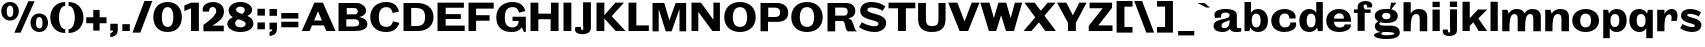 SplineFontDB: 3.0
FontName: Twelve-Bold
FullName: Twelve2 Bold
FamilyName: Twelve2
Weight: Bold
FONDName: Twelve2
ItalicAngle: 0
UnderlinePosition: -100
UnderlineWidth: 50
Ascent: 750
Descent: 250
UFOAscent: 750
UFODescent: -250
LayerCount: 2
Layer: 0 0 "Back"  1
Layer: 1 0 "Fore"  0
NeedsXUIDChange: 1
FSType: 1
OS2Version: 0
OS2_WeightWidthSlopeOnly: 0
OS2_UseTypoMetrics: 0
CreationTime: 1315764200
ModificationTime: 1315765454
PfmFamily: 0
TTFWeight: 700
TTFWidth: 0
LineGap: 9
VLineGap: 0
Panose: 0 0 0 0 0 0 0 0 0 0
OS2TypoAscent: 750
OS2TypoAOffset: 0
OS2TypoDescent: -250
OS2TypoDOffset: 0
OS2TypoLinegap: 0
OS2WinAscent: 0
OS2WinAOffset: 0
OS2WinDescent: 0
OS2WinDOffset: 0
HheadAscent: 750
HheadAOffset: 0
HheadDescent: -250
HheadDOffset: 0
OS2SubXSize: 700
OS2SubYSize: 650
OS2SubXOff: 0
OS2SubYOff: 140
OS2SupXSize: 700
OS2SupYSize: 650
OS2SupXOff: 0
OS2SupYOff: 477
OS2StrikeYSize: 50
OS2StrikeYPos: 250
OS2Vendor: 'pyrs'
OS2CodePages: 00000000.00000000
OS2UnicodeRanges: 00000000.00000000.00000000.00000000
DEI: 91125
LangName: 1033 "" "" "" "" "" "" "" "" "" "" "" "" "" "" "" "" "" "" "Twelve2 Bold" 
PickledData: "(dp1
S'org.robofab.glyphOrder'
p2
(S'a'
S'E'
S'D'
S'r'
S'e'
S'v'
S'i'
S'R'
S'P'
S'l'
S't'
S'N'
S'I'
S'M'
S'F'
S'U'
S'B'
S'h'
S'c'
S'n'
S'd'
S'H'
S'G'
S's'
S'S'
S'o'
S'u'
S'z'
S'w'
S'p'
S'space'
S'T'
S'L'
S'C'
S'O'
S'm'
S'b'
S'q'
S'Q'
S'acute'
S'Eacute'
S'grave'
S'A'
S'V'
S'W'
S'Y'
S'f'
S'x'
S'K'
S'g'
S'y'
S'Z'
S'k'
S'j'
S'circumflex'
S'ecircumflex'
S'X'
S'J'
S'bracketleft'
S'bracketright'
S'slash'
S'one'
S'eight'
S'period'
S'comma'
S'plus'
S'parenright'
S'two'
S'parenleft'
S'backslash'
S'underscore'
S'semicolon'
S'colon'
S'equal'
S'zero'
S'percent'
S'quoteright'
S'quoteleft'
S'quotedblleft'
S'quotedblright'
S'OE'
S'oe'
S'mu'
tp3
s."
Encoding: UnicodeBmp
Compacted: 1
UnicodeInterp: none
NameList: Adobe Glyph List
DisplaySize: -48
AntiAlias: 1
FitToEm: 1
WidthSeparation: 130
WinInfo: 0 27 4
BeginPrivate: 4
BlueFuzz 1 1
BlueScale 8 0.039625
BlueShift 1 7
ForceBold 5 false
EndPrivate
BeginChars: 65536 83

StartChar: A
Encoding: 65 65 0
Width: 882
VWidth: 0
Flags: W
LayerCount: 2
Fore
SplineSet
20 0 m 1
 216 0 l 1
 275 140 l 1
 574 140 l 1
 633 0 l 1
 863 0 l 1
 548 709 l 1
 335 709 l 1
 20 0 l 1
426 493 m 1
 523 262 l 1
 327 262 l 1
 426 493 l 1
EndSplineSet
EndChar

StartChar: B
Encoding: 66 66 1
Width: 824
VWidth: 0
Flags: W
HStem: 0 113<414 546.505> 583 126<463 518.363>
VStem: 545 206<441.787 554.051> 579 206<142.737 254.927>
LayerCount: 2
Fore
SplineSet
63 0 m 1xe0
 452 0 l 2
 586 0 785 20 785 177 c 0xd0
 785 291 676 337 578 355 c 1
 659 368 751 413 751 516 c 0
 751 631 629 709 521 709 c 2
 63 709 l 1
 63 0 l 1xe0
258 297 m 1
 487 297 l 2
 541 297 579 249 579 198 c 0
 579 109 480 113 414 113 c 2
 258 113 l 1
 258 297 l 1
269 583 m 1
 463 583 l 2
 516 583 545 540 545 494 c 0xe0
 545 465 521 423 487 423 c 2
 269 423 l 1
 269 583 l 1
EndSplineSet
EndChar

StartChar: C
Encoding: 67 67 2
Width: 794
VWidth: 0
Flags: W
HStem: -23 128<339.717 524.376> 603 128<344.008 517.829>
VStem: 32 213<212.277 485.226>
LayerCount: 2
Fore
SplineSet
32 350 m 0
 32 121 189 -23 425 -23 c 0
 597 -23 711 47 757 205 c 1
 601 246 l 1
 574 172 553 105 434 105 c 0
 279 105 245 223 245 351 c 0
 245 483 289 603 433 603 c 0
 545 603 569 532 594 454 c 1
 750 495 l 1
 705 660 597 731 430 731 c 0
 194 731 32 585 32 350 c 0
EndSplineSet
EndChar

StartChar: D
Encoding: 68 68 3
Width: 857
VWidth: 0
Flags: W
HStem: 0 124<256 497.735> 586 123<334 484.759>
VStem: 602 211<224.14 483.097>
LayerCount: 2
Fore
SplineSet
63 709 m 1
 63 0 l 1
 422 0 l 2
 663 0 813 140 813 351 c 0
 813 571 662 709 404 709 c 2
 63 709 l 1
255 586 m 1
 334 586 l 2
 523 586 602 538 602 351 c 0
 602 123 483 119 256 124 c 1
 255 586 l 1
EndSplineSet
EndChar

StartChar: E
Encoding: 69 69 4
Width: 784
VWidth: 0
Flags: W
LayerCount: 2
Fore
SplineSet
63 0 m 1
 742 0 l 1
 742 136 l 1
 267 136 l 1
 267 301 l 1
 646 301 l 1
 646 422 l 1
 267 422 l 1
 267 582 l 1
 723 582 l 1
 723 709 l 1
 63 709 l 1
 63 0 l 1
EndSplineSet
EndChar

StartChar: Eacute
Encoding: 201 201 5
Width: 784
VWidth: 0
Flags: HW
LayerCount: 2
Fore
Refer: 29 180 N 1 0 0 1 212 171 2
Refer: 4 69 N 1 0 0 1 0 0 2
EndChar

StartChar: F
Encoding: 70 70 6
Width: 714
VWidth: 0
Flags: HW
LayerCount: 2
Fore
SplineSet
63 709 m 1
 63 0 l 1
 252 0 l 1
 252 258 l 1
 590 258 l 1
 590 395 l 1
 252 395 l 1
 252 560 l 1
 693 560 l 1
 693 709 l 1
 63 709 l 1
EndSplineSet
EndChar

StartChar: G
Encoding: 71 71 7
Width: 828
VWidth: 0
Flags: W
HStem: -23 115<343.478 524.656> 603 128<347.41 530.717>
VStem: 32 213<203.267 483.193> 592 179<161.162 255>
LayerCount: 2
Fore
SplineSet
32 348 m 0
 32 98 188 -23 407 -23 c 0
 519 -23 602 -1 671 92 c 1
 722 -21 l 1
 771 -21 l 1
 771 361 l 1
 438 361 l 1
 438 255 l 1
 592 255 l 1
 592 144 525 92 444 92 c 0
 293 92 245 188 245 338 c 0
 245 473 273 603 444 603 c 0
 554 603 578 535 604 464 c 1
 760 505 l 1
 714 663 606 731 434 731 c 0
 198 731 32 583 32 348 c 0
EndSplineSet
EndChar

StartChar: H
Encoding: 72 72 8
Width: 830
VWidth: 0
Flags: HW
LayerCount: 2
Fore
SplineSet
63 709 m 1
 63 0 l 1
 259 0 l 1
 259 294 l 1
 566 294 l 1
 566 0 l 1
 764 0 l 1
 764 709 l 1
 574 709 l 1
 574 434 l 1
 259 434 l 1
 259 709 l 1
 63 709 l 1
EndSplineSet
EndChar

StartChar: I
Encoding: 73 73 9
Width: 325
VWidth: 0
Flags: W
VStem: 63 196
LayerCount: 2
Fore
SplineSet
259 709 m 1
 63 709 l 1
 63 0 l 1
 259 0 l 1
 259 709 l 1
EndSplineSet
EndChar

StartChar: J
Encoding: 74 74 10
Width: 488
VWidth: 0
Flags: W
HStem: -88 105<179.439 229.177>
VStem: 25 149<18.6524 92.272> 234 189<19.9885 168.093>
LayerCount: 2
Fore
SplineSet
423 709 m 1
 227 709 l 1
 227 169 l 2
 227 150 234 109 234 75 c 0
 234 42 228 17 204 17 c 0
 184 17 174 33 174 65 c 0
 174 73 175 84 177 93 c 1
 40 93 l 1
 31 71 25 47 25 25 c 0
 25 -38 84 -88 225 -88 c 0
 298 -88 423 -56 423 74 c 2
 423 709 l 1
EndSplineSet
EndChar

StartChar: K
Encoding: 75 75 11
Width: 801
VWidth: 0
Flags: HW
LayerCount: 2
Fore
SplineSet
750 709 m 1
 535 709 l 1
 259 396 l 1
 259 709 l 1
 63 709 l 1
 63 0 l 1
 259 0 l 1
 259 315 l 1
 543 0 l 1
 788 0 l 1
 443 371 l 1
 750 709 l 1
EndSplineSet
EndChar

StartChar: L
Encoding: 76 76 12
Width: 610
VWidth: 0
Flags: W
LayerCount: 2
Fore
SplineSet
63 0 m 1
 571 0 l 1
 571 140 l 1
 259 140 l 1
 259 709 l 1
 63 709 l 1
 63 0 l 1
EndSplineSet
EndChar

StartChar: M
Encoding: 77 77 13
Width: 970
VWidth: 0
Flags: HW
HStem: 538 20G<218 224.308 730.903 738>
LayerCount: 2
Fore
SplineSet
63 709 m 1
 63 0 l 1
 218 0 l 1
 218 558 l 1
 394 0 l 1
 540 0 l 1
 738 558 l 1
 738 0 l 1
 904 0 l 1
 904 709 l 1
 641 709 l 1
 486 271 l 1
 356 709 l 1
 63 709 l 1
EndSplineSet
EndChar

StartChar: N
Encoding: 78 78 14
Width: 839
VWidth: 0
Flags: W
LayerCount: 2
Fore
SplineSet
63 709 m 1
 63 0 l 1
 233 0 l 1
 233 476 l 1
 585 0 l 1
 773 0 l 1
 773 709 l 1
 611 709 l 1
 611 279 l 1
 300 709 l 1
 63 709 l 1
EndSplineSet
EndChar

StartChar: O
Encoding: 79 79 15
Width: 863
VWidth: 0
Flags: W
HStem: -23 128<338.029 511.971> 603 128<340.35 509.65>
VStem: 32 213<212.277 485.226> 605 213<212.277 485.226>
LayerCount: 2
Fore
SplineSet
425 105 m 0
 280 105 245 223 245 351 c 0
 245 483 291 603 425 603 c 0
 559 603 605 483 605 351 c 0
 605 223 570 105 425 105 c 0
425 -23 m 0
 661 -23 818 121 818 350 c 0
 818 585 661 731 425 731 c 0
 189 731 32 585 32 350 c 0
 32 121 189 -23 425 -23 c 0
EndSplineSet
EndChar

StartChar: OE
Encoding: 338 338 16
Width: 1135
VWidth: 0
Flags: HW
LayerCount: 2
Fore
SplineSet
494 0 m 1
 1093 0 l 1
 1093 136 l 1
 698 136 l 1
 698 301 l 1
 1007 301 l 1
 1007 422 l 1
 698 422 l 1
 698 583 l 1
 1074 583 l 1
 1074 709 l 1
 494 709 l 1
 493 709 l 2
 215 709 30 573 30 350 c 0
 30 133 215 0 493 0 c 2
 494 0 l 1
243 351 m 0
 243 473 310 581 493 581 c 2
 494 581 l 1
 494 128 l 1
 493 128 l 2
 292 128 243 233 243 351 c 0
EndSplineSet
EndChar

StartChar: P
Encoding: 80 80 17
Width: 801
VWidth: 0
Flags: W
HStem: 235 121<427 511.115> 593 116<427 504.388>
VStem: 554 202<396.763 549.372>
LayerCount: 2
Fore
SplineSet
63 709 m 1
 63 0 l 1
 250 0 l 1
 250 235 l 1
 484 235 l 2
 630 235 756 292 756 467 c 0
 756 628 630 709 484 709 c 2
 63 709 l 1
256 593 m 1
 427 593 l 2
 525 593 554 537 554 467 c 0
 554 394 514 356 427 356 c 2
 256 356 l 1
 256 593 l 1
EndSplineSet
EndChar

StartChar: Q
Encoding: 81 81 18
Width: 863
VWidth: 0
Flags: HW
LayerCount: 2
Fore
SplineSet
425 105 m 0
 280 105 245 223 245 351 c 0
 245 483 291 603 425 603 c 0
 559 603 605 483 605 351 c 0
 605 223 570 105 425 105 c 0
425 -23 m 0
 661 -23 818 121 818 350 c 0
 818 585 661 731 425 731 c 0
 189 731 32 585 32 350 c 0
 32 121 189 -23 425 -23 c 0
EndSplineSet
EndChar

StartChar: R
Encoding: 82 82 19
Width: 818
VWidth: 0
Flags: W
HStem: 595 114<439 534.026>
VStem: 567 191<421.205 565.452>
LayerCount: 2
Fore
SplineSet
63 709 m 1
 63 0 l 1
 255 0 l 1
 255 259 l 1
 441 259 l 2
 516 259 486 65 567 0 c 1
 800 0 l 1
 701 58 735 287 585 326 c 1
 688 344 758 399 758 509 c 0
 758 623 678 709 527 709 c 2
 63 709 l 1
255 595 m 1
 439 595 l 2
 511 595 567 586 567 492 c 0
 567 447 546 394 489 394 c 2
 255 394 l 1
 255 595 l 1
EndSplineSet
EndChar

StartChar: S
Encoding: 83 83 20
Width: 743
VWidth: 0
Flags: W
HStem: -23 144<280.669 491.4> 595 136<249.695 473.172>
VStem: 55 179<497.767 575.447> 512 192<139.569 218.037>
LayerCount: 2
Fore
SplineSet
26 98 m 1
 153 14 281 -23 427 -23 c 0
 560 -23 704 57 704 203 c 0
 704 467 234 408 234 540 c 0
 234 579 277 595 334 595 c 0
 428 595 562 554 615 509 c 1
 685 620 l 1
 579 699 468 729 337 731 c 1
 173 731 55 658 55 509 c 0
 55 250 512 301 512 184 c 0
 512 139 471 121 412 121 c 0
 320 121 185 165 95 222 c 1
 26 98 l 1
EndSplineSet
EndChar

StartChar: T
Encoding: 84 84 21
Width: 704
VWidth: 0
Flags: W
LayerCount: 2
Fore
SplineSet
14 709 m 1
 14 568 l 1
 251 568 l 1
 251 0 l 1
 447 0 l 1
 447 568 l 1
 684 568 l 1
 684 709 l 1
 14 709 l 1
EndSplineSet
EndChar

StartChar: U
Encoding: 85 85 22
Width: 798
VWidth: 0
Flags: W
HStem: -17 148<308.652 501.269>
VStem: 53 195<195.424 301> 562 177<195.424 301>
LayerCount: 2
Fore
SplineSet
400 -17 m 0
 606 -17 739 73 739 301 c 2
 739 709 l 1
 562 709 l 1
 562 290 l 2
 562 191 528 131 407 131 c 0
 283 131 248 191 248 290 c 2
 248 709 l 1
 53 709 l 1
 53 301 l 2
 53 73 195 -17 400 -17 c 0
EndSplineSet
EndChar

StartChar: V
Encoding: 86 86 23
Width: 799
VWidth: 0
Flags: W
LayerCount: 2
Fore
SplineSet
788 709 m 1
 592 709 l 1
 415 239 l 1
 235 709 l 1
 5 709 l 1
 290 0 l 1
 503 0 l 1
 788 709 l 1
EndSplineSet
EndChar

StartChar: W
Encoding: 87 87 24
Width: 1069
VWidth: 0
Flags: HW
LayerCount: 2
Fore
SplineSet
223 0 m 1
 405 0 l 1
 528 394 l 1
 650 0 l 1
 849 0 l 1
 1054 709 l 1
 872 709 l 1
 768 324 l 1
 655 709 l 1
 461 709 l 1
 348 323 l 1
 238 709 l 1
 8 709 l 1
 223 0 l 1
EndSplineSet
EndChar

StartChar: X
Encoding: 88 88 25
Width: 843
VWidth: 0
Flags: W
LayerCount: 2
Fore
SplineSet
814 709 m 1
 618 709 l 1
 445 505 l 1
 292 709 l 1
 36 709 l 1
 306 342 l 1
 16 0 l 1
 212 0 l 1
 397 218 l 1
 558 0 l 1
 824 0 l 1
 537 382 l 1
 814 709 l 1
EndSplineSet
EndChar

StartChar: Y
Encoding: 89 89 26
Width: 749
VWidth: 0
Flags: HW
LayerCount: 2
Fore
SplineSet
740 709 m 1
 559 709 l 1
 397 393 l 1
 233 709 l 1
 3 709 l 1
 275 204 l 1
 275 0 l 1
 471 0 l 1
 471 204 l 1
 740 709 l 1
EndSplineSet
EndChar

StartChar: Z
Encoding: 90 90 27
Width: 681
VWidth: 0
Flags: HW
LayerCount: 2
Fore
SplineSet
44 129 m 1
 44 0 l 1
 638 0 l 1
 638 140 l 1
 283 140 l 1
 627 580 l 1
 627 709 l 1
 64 709 l 1
 64 569 l 1
 392 569 l 1
 44 129 l 1
EndSplineSet
EndChar

StartChar: a
Encoding: 97 97 28
Width: 760
VWidth: 0
Flags: W
HStem: -23 98<249.769 369.868> -13 97<534.5 729.452> 467 89<255.555 417.038>
VStem: 38 199<86.7768 193.708> 59 166<344.476 437.131> 439 182<137.737 279 354.494 444.844>
LayerCount: 2
Fore
SplineSet
38 131 m 0x74
 38 15 159 -23 255 -23 c 0xb4
 330 -23 404 -3 447 66 c 1
 447 66 469 -13 600 -13 c 0
 702 -13 730 0 730 0 c 1
 730 88 l 1
 707 85 688 84 672 84 c 0
 638 84 621 94 621 133 c 2
 621 411 l 2
 621 542 429 556 338 556 c 0
 248 556 59 538 59 413 c 0
 59 379 80 334 80 334 c 1
 228 345 l 1
 225 356 225 371 225 380 c 0x6c
 225 437 261 467 340 467 c 0
 399 467 439 447 439 401 c 0
 439 262 38 353 38 131 c 0x74
237 137 m 1
 246 234 328 219 442 279 c 1
 442 165 420 75 303 75 c 0
 260 75 237 96 237 137 c 1
EndSplineSet
EndChar

StartChar: acute
Encoding: 180 180 29
Width: 381
VWidth: 0
Flags: HW
LayerCount: 2
Fore
SplineSet
130 594 m 1
 350 708 l 1
 174 708 l 1
 39 594 l 1
 130 594 l 1
EndSplineSet
EndChar

StartChar: b
Encoding: 98 98 30
Width: 692
VWidth: 0
Flags: HW
LayerCount: 2
Fore
SplineSet
466 268 m 0
 466 201 459 93 359 93 c 0
 262 93 244 187 244 268 c 0
 244 348 261 440 355 440 c 0
 447 440 466 346 466 268 c 0
649 270 m 0
 649 455 527 556 405 556 c 0
 330 556 265 531 226 463 c 1
 226 731 l 1
 63 731 l 1
 63 0 l 1
 186 0 l 1
 206 91 l 1
 235 24 315 -23 392 -23 c 0
 519 -23 649 41 649 270 c 0
EndSplineSet
EndChar

StartChar: backslash
Encoding: 92 92 31
Width: 513
VWidth: 0
Flags: HW
LayerCount: 2
Fore
SplineSet
203 750 m 1
 7 750 l 1
 307 -40 l 1
 503 -40 l 1
 203 750 l 1
EndSplineSet
EndChar

StartChar: bracketleft
Encoding: 91 91 32
Width: 511
VWidth: 0
Flags: HW
LayerCount: 2
Fore
SplineSet
65 -40 m 1
 463 -40 l 1
 463 100 l 1
 261 100 l 1
 261 610 l 1
 463 610 l 1
 463 750 l 1
 65 750 l 1
 65 -40 l 1
EndSplineSet
EndChar

StartChar: bracketright
Encoding: 93 93 33
Width: 513
VWidth: 0
Flags: HW
LayerCount: 2
Fore
SplineSet
448 750 m 1
 50 750 l 1
 50 610 l 1
 252 610 l 1
 252 100 l 1
 50 100 l 1
 50 -40 l 1
 448 -40 l 1
 448 750 l 1
EndSplineSet
EndChar

StartChar: c
Encoding: 99 99 34
Width: 696
VWidth: 0
Flags: W
HStem: -23 116<296.055 461.856> 444 112<292.092 441.621>
VStem: 32 201<158.944 376.233> 485 156<317 396.304>
LayerCount: 2
Fore
SplineSet
32 268 m 0
 32 50 208 -23 364 -23 c 0
 503 -23 655 40 655 170 c 0
 655 185 653 201 649 217 c 1
 511 217 l 1
 506 137 468 93 372 93 c 0
 270 93 233 166 233 268 c 0
 233 373 270 444 372 444 c 0
 458 444 483 383 485 317 c 1
 637 317 l 1
 639 330 641 343 641 355 c 0
 641 488 498 556 366 556 c 0
 188 556 32 449 32 268 c 0
EndSplineSet
EndChar

StartChar: circumflex
Encoding: 710 710 35
Width: 469
VWidth: 0
Flags: HW
LayerCount: 2
Fore
SplineSet
130 594 m 1
 232 652 l 1
 334 594 l 1
 425 594 l 1
 290 718 l 1
 174 718 l 1
 39 594 l 1
 130 594 l 1
EndSplineSet
EndChar

StartChar: colon
Encoding: 58 58 36
Width: 309
VWidth: 0
Flags: HW
LayerCount: 2
Fore
SplineSet
247 556 m 1
 61 556 l 1
 61 385 l 1
 247 385 l 1
 247 556 l 1
247 214 m 1
 61 214 l 1
 61 43 l 1
 247 43 l 1
 247 214 l 1
EndSplineSet
EndChar

StartChar: comma
Encoding: 44 44 37
Width: 296
VWidth: 0
Flags: HW
LayerCount: 2
Fore
SplineSet
58 -160 m 1
 127 -160 244 -126 244 12 c 2
 244 171 l 1
 58 171 l 1
 58 0 l 1
 127 0 l 1
 127 -22 124 -41 58 -63 c 1
 58 -160 l 1
EndSplineSet
EndChar

StartChar: d
Encoding: 100 100 38
Width: 686
VWidth: 0
Flags: W
HStem: -23 116<261.814 382.8> 440 116<265.259 381.589>
VStem: 34 183<146.284 381.21> 439 181<150.125 387.064>
LayerCount: 2
Fore
SplineSet
217 268 m 0
 217 346 236 440 328 440 c 0
 422 440 439 348 439 268 c 0
 439 187 421 93 324 93 c 0
 224 93 217 201 217 268 c 0
34 270 m 0
 34 41 164 -23 291 -23 c 0
 368 -23 448 24 477 91 c 1
 497 0 l 1
 620 0 l 1
 620 731 l 1
 457 731 l 1
 457 463 l 1
 418 531 353 556 278 556 c 0
 156 556 34 455 34 270 c 0
EndSplineSet
EndChar

StartChar: e
Encoding: 101 101 39
Width: 697
VWidth: 0
Flags: W
HStem: -23 111<287.214 456.194> 448 108<285.85 425.947>
VStem: 32 190<157.918 235 314 375.012>
LayerCount: 2
Fore
SplineSet
32 268 m 0
 32 64 170 -23 368 -23 c 0
 472 -23 650 19 650 160 c 2
 650 167 l 1
 492 167 l 1
 491 114 433 88 371 88 c 0
 294 88 229 129 222 235 c 1
 654 235 l 1
 654 434 553 556 351 556 c 0
 181 556 32 447 32 268 c 0
224 314 m 1
 227 405 294 448 359 448 c 0
 419 448 472 411 472 331 c 0
 472 326 471 320 471 314 c 1
 224 314 l 1
EndSplineSet
EndChar

StartChar: ecircumflex
Encoding: 234 234 40
Width: 695
VWidth: 0
Flags: HW
LayerCount: 2
Fore
Refer: 35 710 N 1 0 0 1 123 0 2
Refer: 39 101 N 1 0 0 1 -5 0 2
EndChar

StartChar: eight
Encoding: 56 56 41
Width: 716
VWidth: 0
Flags: HW
LayerCount: 2
Fore
SplineSet
654 533 m 0
 654 631 544 731 360 731 c 0
 164 731 66 624 66 517 c 0
 66 434 112 384 173 350 c 1
 77 308 33 244 33 181 c 0
 33 77 156 -23 360 -23 c 0
 575 -23 686 77 686 188 c 0
 686 290 617 345 534 383 c 1
 616 419 654 475 654 533 c 0
492 178 m 0
 492 136 452 93 360 93 c 0
 278 93 230 135 230 189 c 0
 230 226 249 268 302 299 c 1
 400 268 492 245 492 178 c 0
251 539 m 0
 251 577 288 615 360 615 c 0
 435 615 469 576 469 531 c 0
 469 495 446 455 405 430 c 1
 321 458 251 484 251 539 c 0
EndSplineSet
EndChar

StartChar: equal
Encoding: 61 61 42
Width: 540
VWidth: 0
Flags: HW
LayerCount: 2
Fore
SplineSet
484 232 m 1
 57 232 l 1
 57 93 l 1
 484 93 l 1
 484 232 l 1
484 450 m 1
 57 450 l 1
 57 311 l 1
 484 311 l 1
 484 450 l 1
EndSplineSet
EndChar

StartChar: f
Encoding: 102 102 43
Width: 504
VWidth: 0
Flags: HW
HStem: 662 85<271.985 346.47>
VStem: 117 149<553 656.327> 355 129<586.609 654.973>
LayerCount: 2
Fore
SplineSet
352 586 m 1
 469 586 l 1
 479 602 484 618 484 634 c 0
 484 696 427 747 314 747 c 0
 241 747 117 719 117 605 c 2
 117 536 l 1
 22 536 l 1
 22 450 l 1
 116 450 l 1
 116 0 l 1
 292 0 l 1
 292 450 l 1
 441 450 l 1
 441 536 l 1
 298 536 l 1
 275 570 266 598 266 620 c 0
 266 647 288 662 310 662 c 0
 333 662 355 647 355 614 c 0
 355 606 354 596 352 586 c 1
EndSplineSet
EndChar

StartChar: g
Encoding: 103 103 44
Width: 695
VWidth: 0
Flags: W
HStem: -194 94<224.504 507.041> -11 160<213.245 509.686> 205 94<257.447 408.936> 462 94<256.644 405.964> 550 21G<411 428.165>
VStem: 25 177<-121.5 -44.5> 44 183<327.742 435.089> 46 113<104 196.997> 438 182<326.357 430.181> 537 133<-73.0638 20.5>
LayerCount: 2
Fore
SplineSet
332 205 m 0xf140
 552 205 620 289 620 381 c 0
 620 452 575 517 457 543 c 1
 586 708 l 1
 450 708 l 1
 425 550 l 1xe980
 397 554 367 556 332 556 c 0
 120 556 44 473 44 381 c 0xf280
 44 328 73 277 135 244 c 1
 86 231 46 183 46 134 c 0xf1
 46 74 84 2 192 -10 c 1
 81 -28 25 -63 25 -97 c 0xf4
 25 -146 131 -194 342 -194 c 0
 594 -194 670 -125 670 -21 c 0
 670 62 618 149 432 149 c 0
 264 149 159 140 159 192 c 0
 159 208 168 222 185 223 c 1
 184 224 l 1
 224 212 273 205 332 205 c 0xf140
332 299 m 0
 263 299 227 336 227 383 c 0
 227 427 261 462 332 462 c 0xf280
 401 462 438 423 438 378 c 0
 438 334 404 299 332 299 c 0
332 -11 m 2
 470 -11 537 -32 537 -52 c 0
 537 -76 472 -100 332 -100 c 0
 248 -100 202 -77 202 -51 c 0xe440
 202 -38 221 -22 263 -11 c 1
 332 -11 l 2
EndSplineSet
EndChar

StartChar: grave
Encoding: 96 96 45
Width: 393
VWidth: 0
Flags: HW
LayerCount: 2
Fore
SplineSet
349 594 m 1
 214 708 l 1
 38 708 l 1
 258 594 l 1
 349 594 l 1
EndSplineSet
EndChar

StartChar: h
Encoding: 104 104 46
Width: 713
VWidth: 0
Flags: W
HStem: 430 126<340.154 506.5>
VStem: 63 181<81 316.662> 469 187<284 400.914>
LayerCount: 2
Fore
SplineSet
63 726 m 1
 63 0 l 1
 244 0 l 1
 244 81 l 2
 244 209 248 430 373 430 c 0
 473 430 469 354 469 284 c 2
 469 0 l 1
 656 0 l 1
 656 356 l 2
 656 503 565 556 448 556 c 0
 352 556 288 520 244 440 c 1
 244 726 l 1
 63 726 l 1
EndSplineSet
EndChar

StartChar: i
Encoding: 105 105 47
Width: 310
VWidth: 0
Flags: W
VStem: 63 181
LayerCount: 2
Fore
SplineSet
63 537 m 1
 63 0 l 1
 244 0 l 1
 244 537 l 1
 63 537 l 1
244 731 m 1
 63 731 l 1
 63 597 l 1
 244 597 l 1
 244 731 l 1
EndSplineSet
EndChar

StartChar: j
Encoding: 106 106 48
Width: 441
VWidth: 0
Flags: HW
LayerCount: 2
Fore
SplineSet
149 31 m 1
 32 31 l 1
 22 15 17 -1 17 -17 c 0
 17 -79 67 -130 187 -130 c 0
 256 -130 375 -102 375 12 c 2
 375 537 l 1
 199 537 l 1
 199 107 l 2
 199 88 206 47 206 13 c 0
 206 -20 200 -45 176 -45 c 0
 156 -45 146 -28 146 3 c 0
 146 11 147 22 149 31 c 1
378 731 m 1
 197 731 l 1
 197 597 l 1
 378 597 l 1
 378 731 l 1
EndSplineSet
EndChar

StartChar: k
Encoding: 107 107 49
Width: 706
VWidth: 0
Flags: W
LayerCount: 2
Fore
SplineSet
244 0 m 1
 244 126 l 1
 334 217 l 1
 468 0 l 1
 679 0 l 1
 458 314 l 1
 679 537 l 1
 448 537 l 1
 244 319 l 1
 244 731 l 1
 63 731 l 1
 63 0 l 1
 244 0 l 1
EndSplineSet
EndChar

StartChar: l
Encoding: 108 108 50
Width: 310
VWidth: 0
Flags: W
VStem: 63 181
LayerCount: 2
Fore
SplineSet
244 0 m 1
 244 731 l 1
 63 731 l 1
 63 0 l 1
 244 0 l 1
EndSplineSet
EndChar

StartChar: m
Encoding: 109 109 51
Width: 1078
VWidth: 0
Flags: W
HStem: 430 126<313.071 465 704.927 871.5>
VStem: 56 181<81 323.085> 442 187<122 324.375> 834 187<284 400.914>
LayerCount: 2
Fore
SplineSet
56 536 m 1
 56 0 l 1
 237 0 l 1
 237 81 l 2
 237 209 241 430 356 430 c 0
 446 430 442 354 442 284 c 2
 442 0 l 1
 629 0 l 1
 629 122 l 2
 629 251 645 430 748 430 c 0
 838 430 834 354 834 284 c 2
 834 0 l 1
 1021 0 l 1
 1021 356 l 2
 1021 503 930 556 813 556 c 0
 720 556 657 522 613 448 c 1
 583 526 509 556 421 556 c 0
 325 556 261 520 217 440 c 1
 187 536 l 1
 56 536 l 1
EndSplineSet
EndChar

StartChar: mu
Encoding: 181 181 52
AltUni2: 0003bc.ffffffff.0
Width: 719
VWidth: 0
Flags: HW
LayerCount: 2
Fore
SplineSet
34 -100 m 2
 34 -161 81 -188 126 -188 c 0
 171 -188 214 -163 214 -116 c 0
 214 -109 213 -101 211 -93 c 2
 170 61 l 1
 196 1 242 -23 290 -23 c 0
 364 -23 444 33 466 95 c 1
 516 0 l 1
 627 0 l 1
 627 536 l 1
 446 536 l 1
 446 278 l 2
 446 214 442 99 317 99 c 0
 217 99 221 175 221 245 c 2
 221 536 l 1
 34 536 l 1
 34 -100 l 2
EndSplineSet
EndChar

StartChar: n
Encoding: 110 110 53
Width: 706
VWidth: 0
Flags: W
HStem: 430 126<320.747 499.5>
VStem: 56 181<81 316.662> 462 187<284 400.914>
LayerCount: 2
Fore
SplineSet
56 536 m 1
 56 0 l 1
 237 0 l 1
 237 81 l 2
 237 209 241 430 366 430 c 0
 466 430 462 354 462 284 c 2
 462 0 l 1
 649 0 l 1
 649 356 l 2
 649 503 558 556 441 556 c 0
 335 556 265 520 217 440 c 1
 187 536 l 1
 56 536 l 1
EndSplineSet
EndChar

StartChar: o
Encoding: 111 111 54
Width: 741
VWidth: 0
Flags: W
HStem: -23 116<292.195 439.805> 440 116<292.195 439.805>
VStem: 31 199<160.782 372.65> 502 199<160.782 372.65>
LayerCount: 2
Fore
SplineSet
366 93 m 0
 261 93 230 176 230 268 c 0
 230 356 261 440 366 440 c 0
 471 440 502 356 502 268 c 0
 502 176 471 93 366 93 c 0
366 -23 m 0
 541 -23 701 77 701 268 c 0
 701 454 541 556 366 556 c 0
 191 556 31 454 31 268 c 0
 31 77 191 -23 366 -23 c 0
EndSplineSet
EndChar

StartChar: oe
Encoding: 339 339 55
Width: 1158
VWidth: 0
Flags: HW
LayerCount: 2
Fore
SplineSet
356 -23 m 0
 442 -23 524 0 586 46 c 1
 646 -1 729 -23 829 -23 c 0
 933 -23 1111 19 1111 160 c 2
 1111 167 l 1
 953 167 l 1
 952 114 894 88 832 88 c 0
 761 88 701 122 686 210 c 1
 689 235 l 1
 1115 235 l 1
 1115 434 1014 556 812 556 c 0
 729 556 650 521 592 462 c 1
 532 522 451 556 366 556 c 0
 191 556 31 454 31 268 c 0
 31 77 186 -23 356 -23 c 0
366 93 m 0
 261 93 230 176 230 268 c 0
 230 356 261 440 366 440 c 0
 463 440 492 356 492 268 c 0
 492 176 463 93 366 93 c 0
820 448 m 0
 880 448 933 411 933 331 c 0
 933 326 932 320 932 314 c 1
 687 314 l 1
 687 317 686 321 686 325 c 0
 694 408 757 448 820 448 c 0
EndSplineSet
EndChar

StartChar: one
Encoding: 49 49 56
Width: 460
VWidth: 0
Flags: HW
LayerCount: 2
Fore
SplineSet
397 0 m 1
 397 708 l 1
 201 708 l 1
 34 638 l 1
 34 498 l 1
 201 568 l 1
 201 0 l 1
 397 0 l 1
EndSplineSet
EndChar

StartChar: p
Encoding: 112 112 57
Width: 685
VWidth: 0
Flags: W
HStem: -23 126<293.411 411.609> 430 126<296.321 415.488>
VStem: 56 181<152.985 376> 459 183<158.715 383.103>
LayerCount: 2
Fore
SplineSet
642 263 m 0
 642 492 512 556 385 556 c 0
 308 556 228 506 199 439 c 1
 179 536 l 1
 56 536 l 1
 56 -177 l 1
 219 -177 l 1
 219 70 l 1
 258 2 319 -23 394 -23 c 0
 516 -23 642 78 642 263 c 0
459 265 m 0
 459 192 440 103 348 103 c 0
 254 103 237 190 237 265 c 0
 237 341 255 430 352 430 c 0
 452 430 459 328 459 265 c 0
EndSplineSet
EndChar

StartChar: parenleft
Encoding: 40 40 58
Width: 441
VWidth: 0
Flags: HW
LayerCount: 2
Fore
SplineSet
405 44 m 1
 301 44 248 193 248 341 c 0
 248 490 301 639 405 639 c 1
 405 734 l 1
 157 734 32 537 32 341 c 0
 32 144 157 -52 405 -52 c 1
 405 44 l 1
EndSplineSet
EndChar

StartChar: parenright
Encoding: 41 41 59
Width: 441
VWidth: 0
Flags: HW
LayerCount: 2
Fore
SplineSet
39 -52 m 1
 287 -52 412 144 412 341 c 0
 412 537 287 734 39 734 c 1
 39 639 l 1
 143 639 196 490 196 341 c 0
 196 193 143 44 39 44 c 1
 39 -52 l 1
EndSplineSet
EndChar

StartChar: percent
Encoding: 37 37 60
Width: 1232
VWidth: 0
Flags: HW
LayerCount: 2
Fore
SplineSet
251 643 m 0
 304 643 333 589 333 497 c 0
 333 407 306 356 251 356 c 0
 196 356 169 407 169 497 c 0
 169 589 198 643 251 643 c 0
251 268 m 0
 396 268 470 385 470 501 c 0
 470 616 398 731 251 731 c 0
 104 731 32 616 32 501 c 0
 32 385 106 268 251 268 c 0
359 -40 m 1
 515 -40 l 1
 865 750 l 1
 709 750 l 1
 359 -40 l 1
982 352 m 0
 1035 352 1064 298 1064 206 c 0
 1064 116 1037 65 982 65 c 0
 927 65 900 116 900 206 c 0
 900 298 929 352 982 352 c 0
982 -23 m 0
 1127 -23 1201 94 1201 210 c 0
 1201 325 1129 440 982 440 c 0
 835 440 763 325 763 210 c 0
 763 94 837 -23 982 -23 c 0
EndSplineSet
EndChar

StartChar: period
Encoding: 46 46 61
Width: 297
VWidth: 0
Flags: W
HStem: 0 171
VStem: 59 186
LayerCount: 2
Fore
SplineSet
245 171 m 1
 59 171 l 1
 59 0 l 1
 245 0 l 1
 245 171 l 1
EndSplineSet
EndChar

StartChar: plus
Encoding: 43 43 62
Width: 565
VWidth: 0
Flags: HW
LayerCount: 2
Fore
SplineSet
32 194 m 1
 207 194 l 1
 207 10 l 1
 366 10 l 1
 366 194 l 1
 539 194 l 1
 539 343 l 1
 366 343 l 1
 366 527 l 1
 207 527 l 1
 207 343 l 1
 32 343 l 1
 32 194 l 1
EndSplineSet
EndChar

StartChar: q
Encoding: 113 113 63
Width: 682
VWidth: 0
Flags: HW
LayerCount: 2
Fore
SplineSet
217 265 m 0
 217 328 224 430 324 430 c 0
 421 430 439 341 439 265 c 0
 439 190 422 103 328 103 c 0
 236 103 217 192 217 265 c 0
34 263 m 0
 34 78 160 -23 282 -23 c 0
 357 -23 418 2 457 70 c 1
 457 -177 l 1
 620 -177 l 1
 620 536 l 1
 497 536 l 1
 477 439 l 1
 448 506 368 556 291 556 c 0
 164 556 34 492 34 263 c 0
EndSplineSet
EndChar

StartChar: quotedblleft
Encoding: 8220 8220 64
Width: 545
VWidth: 0
Flags: HW
LayerCount: 2
Fore
SplineSet
238 731 m 1
 169 731 52 697 52 559 c 2
 52 400 l 1
 238 400 l 1
 238 571 l 1
 169 571 l 1
 169 593 172 612 238 634 c 1
 238 731 l 1
489 731 m 1
 420 731 303 697 303 559 c 2
 303 400 l 1
 489 400 l 1
 489 571 l 1
 420 571 l 1
 420 593 423 612 489 634 c 1
 489 731 l 1
EndSplineSet
EndChar

StartChar: quotedblright
Encoding: 8221 8221 65
Width: 552
VWidth: 0
Flags: HW
LayerCount: 2
Fore
SplineSet
57 377 m 1
 126 377 243 411 243 549 c 2
 243 708 l 1
 57 708 l 1
 57 537 l 1
 126 537 l 1
 126 515 123 496 57 474 c 1
 57 377 l 1
313 377 m 1
 382 377 499 411 499 549 c 2
 499 708 l 1
 313 708 l 1
 313 537 l 1
 382 537 l 1
 382 515 379 496 313 474 c 1
 313 377 l 1
EndSplineSet
EndChar

StartChar: quoteleft
Encoding: 8216 8216 66
Width: 294
VWidth: 0
Flags: HW
LayerCount: 2
Fore
SplineSet
238 731 m 1
 169 731 52 697 52 559 c 2
 52 400 l 1
 238 400 l 1
 238 571 l 1
 169 571 l 1
 169 593 172 612 238 634 c 1
 238 731 l 1
EndSplineSet
EndChar

StartChar: quoteright
Encoding: 8217 8217 67
Width: 296
VWidth: 0
Flags: HW
LayerCount: 2
Fore
SplineSet
57 377 m 1
 126 377 243 411 243 549 c 2
 243 708 l 1
 57 708 l 1
 57 537 l 1
 126 537 l 1
 126 515 123 496 57 474 c 1
 57 377 l 1
EndSplineSet
EndChar

StartChar: r
Encoding: 114 114 68
Width: 608
VWidth: 0
Flags: HW
HStem: 423 133<332.491 475>
VStem: 56 180<94 322.979> 416 147<261.192 406.097>
LayerCount: 2
Fore
SplineSet
56 536 m 1
 56 0 l 1
 236 0 l 1
 236 94 l 2
 236 179 231 423 360 423 c 0
 376 423 416 410 416 335 c 0
 416 314 413 289 406 258 c 1
 540 258 l 1
 554 295 563 341 563 386 c 0
 563 473 528 556 422 556 c 0
 340 556 270 506 236 432 c 1
 236 536 l 1
 56 536 l 1
EndSplineSet
EndChar

StartChar: s
Encoding: 115 115 69
Width: 602
VWidth: 0
Flags: W
HStem: -23 123<215.294 391.913> 436 120<210.224 396.371>
VStem: 52 155<282.367 429.109>
LayerCount: 2
Fore
SplineSet
29 73 m 1
 130 5 230 -23 343 -23 c 0
 447 -23 560 35 560 152 c 0
 560 352 207 322 207 405 c 0
 207 428 234 436 272 436 c 0
 343 436 449 404 495 368 c 1
 549 476 l 1
 462 532 376 554 275 556 c 1
 145 556 52 501 52 381 c 0
 52 189 396 208 396 138 c 0
 396 110 370 100 331 100 c 0
 262 100 160 135 90 178 c 1
 29 73 l 1
EndSplineSet
EndChar

StartChar: semicolon
Encoding: 59 59 70
Width: 311
VWidth: 0
Flags: HW
LayerCount: 2
Fore
SplineSet
63 -117 m 1
 132 -117 249 -83 249 55 c 2
 249 214 l 1
 63 214 l 1
 63 43 l 1
 132 43 l 1
 132 21 129 2 63 -20 c 1
 63 -117 l 1
249 556 m 1
 63 556 l 1
 63 385 l 1
 249 385 l 1
 249 556 l 1
EndSplineSet
EndChar

StartChar: slash
Encoding: 47 47 71
Width: 512
VWidth: 0
Flags: HW
LayerCount: 2
Fore
SplineSet
12 -40 m 1
 208 -40 l 1
 508 750 l 1
 312 750 l 1
 12 -40 l 1
EndSplineSet
EndChar

StartChar: space
Encoding: 32 32 72
Width: 140
VWidth: 0
Flags: W
LayerCount: 2
EndChar

StartChar: t
Encoding: 116 116 73
Width: 515
VWidth: 0
Flags: W
HStem: -13 99<308.856 475.575>
LayerCount: 2
Fore
SplineSet
115 451 m 1
 115 125 l 2
 115 11 257 -13 327 -13 c 0
 419 -13 476 2 476 2 c 1
 476 93 l 1
 459 90 425 86 390 86 c 0
 343 86 296 97 296 137 c 2
 296 451 l 1
 459 451 l 1
 459 537 l 1
 290 537 l 1
 290 753 l 1
 121 753 l 1
 121 537 l 1
 20 537 l 1
 20 451 l 1
 115 451 l 1
EndSplineSet
EndChar

StartChar: two
Encoding: 50 50 74
Width: 623
VWidth: 0
Flags: HW
LayerCount: 2
Fore
SplineSet
61 158 m 2
 61 0 l 1
 570 0 l 1
 570 140 l 1
 282 140 l 1
 431 224 575 321 575 497 c 0
 575 629 476 731 296 731 c 0
 172 731 41 668 41 538 c 0
 41 523 42 507 47 491 c 1
 205 491 l 1
 203 499 203 506 203 513 c 0
 203 572 248 607 293 607 c 0
 340 607 381 575 381 502 c 0
 381 367 61 164 61 158 c 2
EndSplineSet
EndChar

StartChar: u
Encoding: 117 117 75
Width: 704
VWidth: 0
Flags: W
HStem: -23 122<264.159 378.249>
VStem: 49 187<128.838 245> 461 181<157.708 278>
LayerCount: 2
Fore
SplineSet
642 0 m 1
 642 536 l 1
 461 536 l 1
 461 278 l 2
 461 214 457 99 332 99 c 0
 232 99 236 175 236 245 c 2
 236 536 l 1
 49 536 l 1
 49 197 l 2
 49 36 142 -23 271 -23 c 0
 367 -23 437 15 481 95 c 1
 531 0 l 1
 642 0 l 1
EndSplineSet
EndChar

StartChar: underscore
Encoding: 95 95 76
Width: 510
VWidth: 0
Flags: HW
LayerCount: 2
Fore
SplineSet
457 -110 m 1
 457 0 l 1
 53 0 l 1
 53 -110 l 1
 457 -110 l 1
EndSplineSet
EndChar

StartChar: v
Encoding: 118 118 77
Width: 723
VWidth: 0
Flags: W
LayerCount: 2
Fore
SplineSet
12 537 m 1
 277 -5 l 1
 435 -5 l 1
 698 537 l 1
 531 537 l 1
 374 188 l 1
 219 537 l 1
 12 537 l 1
EndSplineSet
EndChar

StartChar: w
Encoding: 119 119 78
Width: 924
VWidth: 0
Flags: W
LayerCount: 2
Fore
SplineSet
18 537 m 1
 193 -5 l 1
 357 -5 l 1
 457 323 l 1
 560 -5 l 1
 728 -5 l 1
 894 537 l 1
 744 537 l 1
 657 188 l 1
 564 537 l 1
 397 537 l 1
 300 188 l 1
 215 537 l 1
 18 537 l 1
EndSplineSet
EndChar

StartChar: x
Encoding: 120 120 79
Width: 741
VWidth: 0
Flags: W
LayerCount: 2
Fore
SplineSet
32 537 m 1
 264 262 l 1
 20 0 l 1
 210 0 l 1
 354 155 l 1
 486 0 l 1
 716 0 l 1
 474 285 l 1
 709 537 l 1
 522 537 l 1
 385 390 l 1
 261 537 l 1
 32 537 l 1
EndSplineSet
EndChar

StartChar: y
Encoding: 121 121 80
Width: 720
VWidth: 0
Flags: HW
HStem: -238 106<216.947 281.572>
VStem: 62 146<-125.756 -47.3013>
LayerCount: 2
Fore
SplineSet
12 537 m 1
 264 0 l 1
 280 -30 290 -59 290 -81 c 0
 290 -112 277 -132 249 -132 c 0
 226 -132 208 -115 208 -72 c 0
 208 -67 208 -41 209 -36 c 1
 83 -47 l 1
 83 -47 62 -81 62 -115 c 0
 62 -222 175 -238 253 -238 c 0
 445 -238 441 -109 486 5 c 2
 694 537 l 1
 517 537 l 1
 380 142 l 1
 215 537 l 1
 12 537 l 1
EndSplineSet
EndChar

StartChar: z
Encoding: 122 122 81
Width: 594
VWidth: 0
Flags: HW
LayerCount: 2
Fore
SplineSet
42 91 m 1
 42 15 l 2
 42 12 106 2 133 0 c 1
 195 -2 481 -6 542 -6 c 1
 542 91 l 1
 513 94 375 105 345 106 c 0
 334 106 281 105 269 105 c 1
 269 121 l 1
 304 162 463 353 497 394 c 0
 510 409 542 452 542 455 c 1
 544 456 545 488 545 500 c 0
 545 508 544 539 542 545 c 1
 72 561 l 2
 68 561 57 550 57 545 c 0
 56 530 51 462 51 447 c 1
 330 447 l 1
 42 91 l 1
EndSplineSet
EndChar

StartChar: zero
Encoding: 48 48 82
Width: 778
VWidth: 0
Flags: HW
LayerCount: 2
Fore
SplineSet
390 105 m 0
 273 105 246 225 246 348 c 0
 246 474 276 603 390 603 c 0
 504 603 534 474 534 348 c 0
 534 225 507 105 390 105 c 0
390 -23 m 0
 649 -23 747 164 747 351 c 0
 747 541 647 731 390 731 c 0
 133 731 33 541 33 351 c 0
 33 164 131 -23 390 -23 c 0
EndSplineSet
EndChar
EndChars
EndSplineFont
